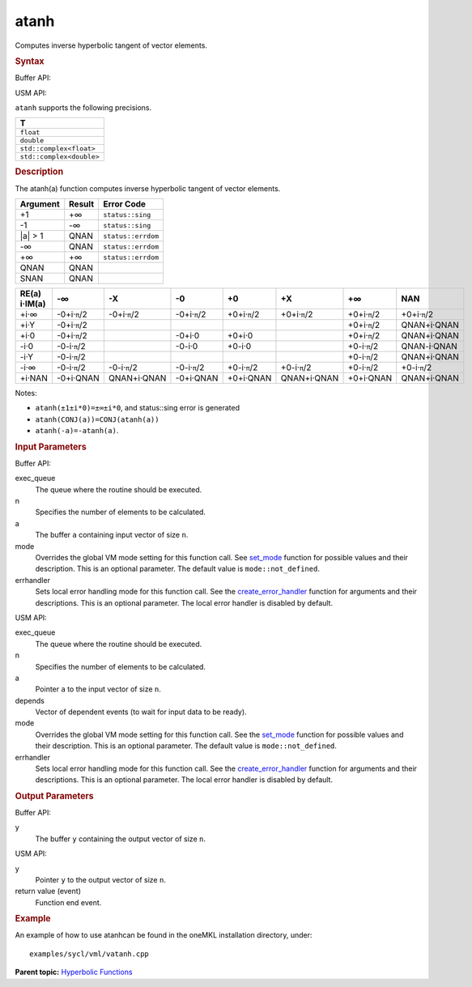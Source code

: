 .. _atanh:

atanh
=====


.. container::


   Computes inverse hyperbolic tangent of vector elements.


   .. container:: section
      :name: GUID-2CCDC84B-41CC-4B77-A2A9-504118A2C011


      .. rubric:: Syntax
         :name: syntax
         :class: sectiontitle


      Buffer API:


      .. cpp:function::  void atanh(queue& exec_queue, int64_t n,      buffer<T,1>& a, buffer<T,1>& y, uint64_t mode = mode::not_defined,      error_handler<T> errhandler = {} )

      USM API:


      .. cpp:function::  event atanh(queue& exec_queue, int64_t n, T\* a,      T\* y, vector_class<event>\* depends, uint64_t mode =      mode::not_defined, error_handler<T> errhandler = {} )

      ``atanh`` supports the following precisions.


      .. list-table:: 
         :header-rows: 1

         * -  T 
         * -  ``float`` 
         * -  ``double`` 
         * -  ``std::complex<float>`` 
         * -  ``std::complex<double>`` 




.. container:: section
   :name: GUID-3A64A0E2-3410-4737-BFF6-1B95BA6927E6


   .. rubric:: Description
      :name: description
      :class: sectiontitle


   The atanh(a) function computes inverse hyperbolic tangent of vector
   elements.


   .. container:: tablenoborder


      .. list-table:: 
         :header-rows: 1

         * -  Argument 
           -  Result 
           -  Error Code 
         * -  +1 
           -  +∞ 
           -  ``status::sing`` 
         * -  -1 
           -  -∞ 
           -  ``status::sing`` 
         * -  \|a\| > 1 
           -  QNAN 
           -  ``status::errdom`` 
         * -  -∞ 
           -  QNAN 
           -  ``status::errdom`` 
         * -  +∞ 
           -  +∞ 
           -  ``status::errdom`` 
         * -  QNAN 
           -  QNAN 
           -    
         * -  SNAN 
           -  QNAN 
           -    




   .. container:: tablenoborder


      .. list-table:: 
         :header-rows: 1

         * -     RE(a)      i·IM(a)    
           -     -∞           
           -     -X           
           -     -0           
           -     +0           
           -     +X           
           -     +∞           
           -     NAN           
         * -  +i·∞ 
           -  -0+i·\ ``π``/2 
           -  -0+i·\ ``π``/2 
           -  -0+i·\ ``π``/2 
           -  +0+i·\ ``π``/2 
           -  +0+i·\ ``π``/2 
           -  +0+i·\ ``π``/2 
           -  +0+i·\ ``π``/2 
         * -  +i·Y 
           -  -0+i·\ ``π``/2 
           -    
           -    
           -    
           -    
           -  +0+i·\ ``π``/2 
           -     QNAN+i·QNAN    
         * -  +i·0 
           -  -0+i·\ ``π``/2 
           -    
           -  -0+i·0 
           -  +0+i·0 
           -    
           -  +0+i·\ ``π``/2 
           -     QNAN+i·QNAN    
         * -  -i·0 
           -  -0-i·\ ``π``/2 
           -    
           -  -0-i·0 
           -  +0-i·0 
           -    
           -  +0-i·\ ``π``/2 
           -     QNAN-i·QNAN    
         * -  -i·Y 
           -  -0-i·\ ``π``/2 
           -    
           -    
           -    
           -    
           -  +0-i·\ ``π``/2 
           -     QNAN+i·QNAN    
         * -  -i·∞ 
           -  -0-i·\ ``π``/2 
           -  -0-i·\ ``π``/2 
           -  -0-i·\ ``π``/2 
           -  +0-i·\ ``π``/2 
           -  +0-i·\ ``π``/2 
           -  +0-i·\ ``π``/2 
           -  +0-i·\ ``π``/2 
         * -  +i·NAN 
           -     -0+i·QNAN    
           -     QNAN+i·QNAN    
           -     -0+i·QNAN    
           -     +0+i·QNAN    
           -     QNAN+i·QNAN    
           -     +0+i·QNAN    
           -     QNAN+i·QNAN    




   Notes:


   -  ``atanh(±1±i*0)=±∞±i*0``, and status::sing error is generated


   -  ``atanh(CONJ(a))=CONJ(atanh(a))``


   -  ``atanh(-a)=-atanh(a)``.


.. container:: section
   :name: GUID-8D31EE70-939F-4573-948A-01F1C3018531


   .. rubric:: Input Parameters
      :name: input-parameters
      :class: sectiontitle


   Buffer API:


   exec_queue
      The queue where the routine should be executed.


   n
      Specifies the number of elements to be calculated.


   a
      The buffer ``a`` containing input vector of size ``n``.


   mode
      Overrides the global VM mode setting for this function call. See
      `set_mode <setmode.html>`__
      function for possible values and their description. This is an
      optional parameter. The default value is ``mode::not_defined``.


   errhandler
      Sets local error handling mode for this function call. See the
      `create_error_handler <create_error_handler.html>`__
      function for arguments and their descriptions. This is an optional
      parameter. The local error handler is disabled by default.


   USM API:


   exec_queue
      The queue where the routine should be executed.


   n
      Specifies the number of elements to be calculated.


   a
      Pointer ``a`` to the input vector of size ``n``.


   depends
      Vector of dependent events (to wait for input data to be ready).


   mode
      Overrides the global VM mode setting for this function call. See
      the `set_mode <setmode.html>`__
      function for possible values and their description. This is an
      optional parameter. The default value is ``mode::not_defined``.


   errhandler
      Sets local error handling mode for this function call. See the
      `create_error_handler <create_error_handler.html>`__
      function for arguments and their descriptions. This is an optional
      parameter. The local error handler is disabled by default.


.. container:: section
   :name: GUID-08546E2A-7637-44E3-91A3-814E524F5FB7


   .. rubric:: Output Parameters
      :name: output-parameters
      :class: sectiontitle


   Buffer API:


   y
      The buffer ``y`` containing the output vector of size ``n``.


   USM API:


   y
      Pointer ``y`` to the output vector of size ``n``.


   return value (event)
      Function end event.


.. container:: section
   :name: GUID-C97BF68F-B566-4164-95E0-A7ADC290DDE2


   .. rubric:: Example
      :name: example
      :class: sectiontitle


   An example of how to use atanhcan be found in the oneMKL installation
   directory, under:


   ::


      examples/sycl/vml/vatanh.cpp


.. container:: familylinks


   .. container:: parentlink


      **Parent topic:** `Hyperbolic
      Functions <hyperbolic-functions.html>`__


.. container::

